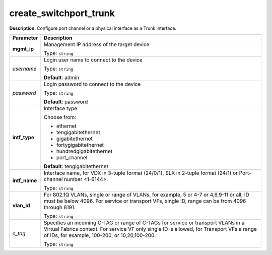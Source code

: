 .. NOTE: This file has been generated automatically, don't manually edit it

create_switchport_trunk
~~~~~~~~~~~~~~~~~~~~~~~

**Description**: Configure port channel or a physical interface as a Trunk interface. 

.. table::

   ================================  ======================================================================
   Parameter                         Description
   ================================  ======================================================================
   **mgmt_ip**                       Management IP address of the target device

                                     Type: ``string``
   *username*                        Login user name to connect to the device

                                     Type: ``string``

                                     **Default**: admin
   *password*                        Login password to connect to the device

                                     Type: ``string``

                                     **Default**: password
   **intf_type**                     Interface type

                                     Choose from:

                                     - ethernet
                                     - tengigabitethernet
                                     - gigabitethernet
                                     - fortygigabitethernet
                                     - hundredgigabitethernet
                                     - port_channel

                                     **Default**: tengigabitethernet
   **intf_name**                     Interface name, for VDX in 3-tuple format (24/0/1), SLX in 2-tuple format (24/1) or Port-channel number <1-6144>.

                                     Type: ``string``
   **vlan_id**                       For 802.1Q VLANs, single or range of VLANs, for example, 5 or 4-7 or 4,6,9-11 or all; ID must be below 4096.  For service or transport VFs, single ID, range can be from 4096 through 8191.

                                     Type: ``string``
   *c_tag*                           Specifies an incoming C-TAG or range of C-TAGs for service or transport VLANs in a Virtual Fabrics context.  For service VF only single ID is allowed, for Transport VFs a range of IDs, for example, 100-200, or 10,20,100-200.

                                     Type: ``string``
   ================================  ======================================================================

